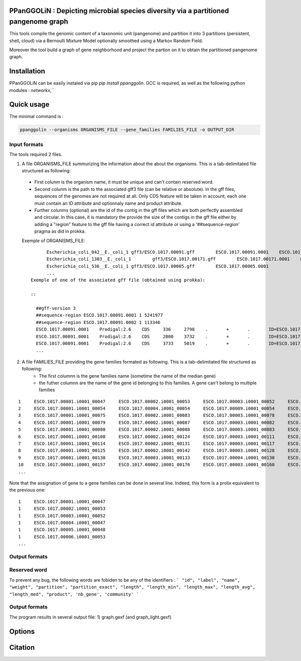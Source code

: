 PPanGGOLiN : Depicting microbial species diversity via a partitioned pangenome graph
========================================================

This tools compile the genomic content of a taxonomic unit (pangenome) and partition it into 3 partitions (persistent, shell, cloud) via a Bernoulli Mixture Model optionally smoothed using a Markov Random Field.

Moreover the tool build a graph of gene neighborhood and project the partion on it to obtain the partitioned pangenome graph.

Installation
============================

PPanGGOLiN can be easily instaled via pip `pip install ppanggolin`.
GCC is required, as well as the following python modules : `networkx`,``

Quick usage
============================

The minimal command is :

.. code:: bash

  ppanggolin --organisms ORGANISMS_FILE --gene_families FAMILIES_FILE -o OUTPUT_DIR
  
Input formats
----------
The tools required 2 files.

1. A file ORGANISMS_FILE summurizing the information about the about the organisms. This is a tab-delimitated file structured as following:
 - First colunm is the organism name, it must be unique and can't contain reserved word.
 - Second colunm is the path to the associated gff3 file (can be relative or absolute). In the gff files, sequences of the genomes are not required at all. Only CDS feature will be taken in account, each one must contain an ID attribute and optionnaly name and product attribute. 
 - Further colunms (optional) are the id of the contig in the gff files which are both perfectly assembled and circular. In this case, it is mandatory the provide the size of the contigs in the gff file either by adding a "region" feature to the gff file having a correct id attribute or using a '##sequence-region' pragma as did in prokka.

 Exemple of ORGANISMS_FILE:
 ::
	Escherichia_coli_042__E._coli_1 gff3/ESCO.1017.00091.gff        ESCO.1017.00091.0001    ESCO.1017.00091.0002
	Escherichia_coli_1303__E._coli_1        gff3/ESCO.1017.00171.gff        ESCO.1017.00171.0001    ESCO.1017.00171.0002    ESCO.1017.00171.0003    ESCO.1017.00171.0004
	Escherichia_coli_536__E._coli_1 gff3/ESCO.1017.00005.gff        ESCO.1017.00005.0001
	...
  Exemple of one of the associated gff file (obtained using prokka):

  ::

    ##gff-version 3
    ##sequence-region ESCO.1017.00091.0001 1 5241977
    ##sequence-region ESCO.1017.00091.0002 1 113346
    ESCO.1017.00091.0001    Prodigal:2.6    CDS     336     2798    .       +       .       ID=ESCO.1017.00091.b0001_00001;Name=thrA;gene=thrA;inference=similar to AA sequence:UniProtKB:P00561;locus_tag=ESCO.1017.00091.b0001_00001;product=Bifunctional aspartokinase/homoserine dehydrogenase 1
    ESCO.1017.00091.0001    Prodigal:2.6    CDS     2800    3732    .       +       .       ID=ESCO.1017.00091.i0001_00002;eC_number=2.7.1.39;Name=thrB;gene=thrB;inference=similar to AA sequence:UniProtKB:P00547;locus_tag=ESCO.1017.00091.i0001_00002;product=Homoserine kinase
    ESCO.1017.00091.0001    Prodigal:2.6    CDS     3733    5019    .       +       .       ID=ESCO.1017.00091.i0001_00003;eC_number=4.2.3.1;Name=thrC;gene=thrC;inference=similar to AA sequence:UniProtKB:P00934;locus_tag=ESCO.1017.00091.i0001_00003;product=Threonine synthase
    ...

2. A file FAMILIES_FILE providing the gene families formated as following. This is a tab-delimitated file structured as following:
      - The first columnn is the gene families name (sometime the name of the median gene)
      - the futher columnn are the name of the gene id belonging to this families. A gene can't belong to multiple families

::

  1	ESCO.1017.00001.i0001_00047	ESCO.1017.00002.i0001_00053	ESCO.1017.00003.i0001_00052	ESCO.1017.00004.i0001_00047	ESCO.1017.00005.i0001_00048	ESCO.1017.00006.i0001_00053	ESCO.1017.00007.i0001_00052	ESCO.1017.00008.i0001_03750	ESCO.1017.00009.i0001_00047	ESCO.1017.00010.i0001_00047	ESCO.1017.00011.i0001_00052	ESCO.1017.00012.i0001_03643	ESCO.1017.00013.i0001_03593	ESCO.1017.00014.i0001_00050	ESCO.1017.00015.i0001_00048	ESCO.1017.00016.i0001_00047	ESCO.1017.00017.i0001_00053	ESCO.1017.00018.i0001_00038	ESCO.1017.00019.i0001_00051	ESCO.1017.00020.i0001_00051	ESCO.1017.00021.i0001_00048	ESCO.1017.00022.i0001_00047	ESCO.1017.00023.i0001_00049	ESCO.1017.00024.i0001_00735	ESCO.1017.00025.i0001_00040	ESCO.1017.00026.i0001_00048	ESCO.1017.00027.i0001_00047	ESCO.1017.00028.i0001_01224	ESCO.1017.00029.i0001_03729	ESCO.1017.00030.i0001_03859	ESCO.1017.00031.i0001_00620	ESCO.1017.00032.i0001_00627	ESCO.1017.00033.i0001_00637	ESCO.1017.00034.i0001_00050	ESCO.1017.00035.i0001_00047	ESCO.1017.00036.i0001_00047	ESCO.1017.00037.i0001_00047	ESCO.1017.00038.i0001_00047	ESCO.1017.00039.i0001_03494	ESCO.1017.00040.i0001_00279	ESCO.1017.00041.i0001_00052	ESCO.1017.00042.i0001_00052	ESCO.1017.00043.i0001_00047	ESCO.1017.00044.i0001_00047	ESCO.1017.00045.i0001_00765	ESCO.1017.00046.i0001_00756	ESCO.1017.00047.i0001_00764	ESCO.1017.00048.i0001_00765	ESCO.1017.00049.i0001_00822	ESCO.1017.00050.i0001_00763	ESCO.1017.00051.i0001_00766	ESCO.1017.00052.i0001_00822	ESCO.1017.00053.i0001_00047	ESCO.1017.00054.i0001_00051	ESCO.1017.00055.i0001_00047	ESCO.1017.00056.i0001_00047	ESCO.1017.00057.i0001_00047	ESCO.1017.00058.i0001_00047	ESCO.1017.00059.i0001_00047	ESCO.1017.00060.i0001_00052	ESCO.1017.00061.i0001_00052	ESCO.1017.00062.i0001_00047	ESCO.1017.00063.i0001_00047	ESCO.1017.00064.i0001_00047	ESCO.1017.00065.i0001_00051	ESCO.1017.00066.i0001_04368	ESCO.1017.00067.i0001_04371	ESCO.1017.00068.i0001_04369	ESCO.1017.00069.i0001_04242	ESCO.1017.00070.i0001_03265	ESCO.1017.00071.i0001_00052	ESCO.1017.00072.i0001_02745	ESCO.1017.00073.i0001_00772	ESCO.1017.00074.i0001_00774	ESCO.1017.00075.i0001_00622	ESCO.1017.00076.i0001_05069	ESCO.1017.00077.i0001_00052	ESCO.1017.00078.i0001_03627	ESCO.1017.00079.i0001_00767	ESCO.1017.00080.i0001_04013	ESCO.1017.00081.i0001_03408	ESCO.1017.00082.i0001_04825	ESCO.1017.00083.i0001_00047	ESCO.1017.00084.i0001_04180	ESCO.1017.00085.i0001_00053	ESCO.1017.00086.i0001_00050	ESCO.1017.00087.i0001_00051	ESCO.1017.00088.i0001_00050	ESCO.1017.00089.i0001_00053	ESCO.1017.00090.i0001_00051	ESCO.1017.00091.i0001_00055	ESCO.1017.00092.i0001_00051	ESCO.1017.00093.i0001_00050	ESCO.1017.00094.i0001_00048	ESCO.1017.00095.i0001_00052	ESCO.1017.00096.i0001_00047	ESCO.1017.00097.i0001_00768	ESCO.1017.00098.i0001_00774	ESCO.1017.00099.i0001_00053	ESCO.1017.00100.i0001_00054	ESCO.1017.00101.i0001_02441	ESCO.1017.00102.i0001_01197	ESCO.1017.00103.i0001_03712	ESCO.1017.00104.i0001_03915	ESCO.1017.00105.i0001_04058	ESCO.1017.00106.i0001_00052	ESCO.1017.00107.i0001_03883	ESCO.1017.00108.i0001_00047	ESCO.1017.00109.i0001_00047	ESCO.1017.00110.i0001_00052	ESCO.1017.00111.i0001_00052	ESCO.1017.00112.i0001_03779	ESCO.1017.00113.i0001_03530	ESCO.1017.00114.i0001_04415	ESCO.1017.00115.i0001_02640	ESCO.1017.00116.i0001_02854	ESCO.1017.00117.i0001_04675	ESCO.1017.00118.i0001_00052	ESCO.1017.00119.i0001_00051	ESCO.1017.00120.i0001_00053	ESCO.1017.00121.i0001_00048	ESCO.1017.00122.i0001_00053	ESCO.1017.00123.i0001_02649	ESCO.1017.00124.i0001_00084	ESCO.1017.00125.i0001_00708	ESCO.1017.00126.i0001_04565	ESCO.1017.00127.i0001_04548	ESCO.1017.00128.i0001_04614	ESCO.1017.00129.i0001_04564	ESCO.1017.00130.i0001_04555	ESCO.1017.00131.i0001_04613	ESCO.1017.00132.i0001_04544	ESCO.1017.00133.i0001_04600	ESCO.1017.00134.i0001_04596	ESCO.1017.00135.i0001_05121	ESCO.1017.00136.i0001_00052	ESCO.1017.00137.i0001_00050	ESCO.1017.00138.i0001_00053	ESCO.1017.00139.i0001_00049	ESCO.1017.00140.i0001_03887	ESCO.1017.00141.i0001_00048	ESCO.1017.00142.i0001_00048	ESCO.1017.00143.i0001_00051	ESCO.1017.00144.i0001_00052	ESCO.1017.00145.i0001_04318	ESCO.1017.00146.i0001_00052	ESCO.1017.00147.i0001_00055	ESCO.1017.00148.i0001_00055	ESCO.1017.00149.i0001_00052	ESCO.1017.00150.i0001_00052	ESCO.1017.00151.i0001_02558	ESCO.1017.00152.i0001_02857	ESCO.1017.00153.i0001_00050	ESCO.1017.00154.i0001_02854	ESCO.1017.00155.i0001_00052	ESCO.1017.00156.i0001_00564	ESCO.1017.00157.i0001_00052	ESCO.1017.00158.i0001_00053	ESCO.1017.00159.i0001_00053	ESCO.1017.00160.i0001_04406	ESCO.1017.00161.i0001_00052	ESCO.1017.00162.i0001_03910	ESCO.1017.00163.i0001_03179	ESCO.1017.00164.i0001_01542	ESCO.1017.00165.i0001_00048	ESCO.1017.00166.i0001_00052	ESCO.1017.00167.i0001_04244	ESCO.1017.00168.i0001_04266	ESCO.1017.00169.i0001_00054	ESCO.1017.00170.i0001_00050	ESCO.1017.00171.i0001_00047	ESCO.1017.00172.i0001_00048	ESCO.1017.00173.i0001_03823	ESCO.1017.00174.i0001_01302	ESCO.1017.00176.i0001_00052	ESCO.1017.00177.i0001_03204	ESCO.1017.00178.i0001_01987	ESCO.1017.00179.i0001_00051	ESCO.1017.00180.i0001_00049	ESCO.1017.00181.i0001_00051	ESCO.1017.00182.i0001_00055	ESCO.1017.00183.i0001_03498	ESCO.1017.00184.i0001_00054	ESCO.1017.00185.i0001_03853	ESCO.1017.00186.i0001_00049	ESCO.1017.00187.i0001_00049	ESCO.1017.00188.i0001_00051	ESCO.1017.00189.i0001_04109	ESCO.1017.00190.i0001_00053	ESCO.1017.00191.i0001_03546	ESCO.1017.00192.i0001_01381	ESCO.1017.00193.i0001_00049	ESCO.1017.00194.i0001_00048	ESCO.1017.00195.i0001_00052	ESCO.1017.00196.i0001_00052	ESCO.1017.00197.i0001_00052	ESCO.1017.00198.i0001_00049	ESCO.1017.00199.i0001_00904	ESCO.1017.00200.i0001_03596	ESCO.1017.00201.i0001_00844	ESCO.1017.00202.i0001_00050	ESCO.1017.00203.i0002_04611
  2	ESCO.1017.00001.i0001_00054	ESCO.1017.00004.i0001_00054	ESCO.1017.00009.i0001_00054	ESCO.1017.00010.i0001_00054	ESCO.1017.00012.i0001_03636	ESCO.1017.00022.i0001_00054	ESCO.1017.00025.i0001_00047	ESCO.1017.00027.i0001_00054	ESCO.1017.00035.i0001_00054	ESCO.1017.00036.i0001_00054	ESCO.1017.00037.i0001_00054	ESCO.1017.00038.i0001_00054	ESCO.1017.00039.i0001_03487	ESCO.1017.00043.i0001_00054	ESCO.1017.00044.i0001_00054	ESCO.1017.00045.i0001_00772	ESCO.1017.00046.i0001_00763	ESCO.1017.00047.i0001_00771	ESCO.1017.00048.i0001_00772	ESCO.1017.00049.i0001_00829	ESCO.1017.00050.i0001_00770	ESCO.1017.00051.i0001_00773	ESCO.1017.00052.i0001_00829	ESCO.1017.00053.i0001_00054	ESCO.1017.00055.i0001_00054	ESCO.1017.00056.i0001_00054	ESCO.1017.00057.i0001_00054	ESCO.1017.00058.i0001_00054	ESCO.1017.00059.i0001_00054	ESCO.1017.00062.i0001_00054	ESCO.1017.00063.i0001_00054	ESCO.1017.00064.i0001_00054	ESCO.1017.00065.i0001_00058	ESCO.1017.00066.i0001_04361	ESCO.1017.00067.i0001_04364	ESCO.1017.00068.i0001_04362	ESCO.1017.00072.i0001_02752	ESCO.1017.00075.i0001_00615	ESCO.1017.00078.i0001_03620	ESCO.1017.00083.i0001_00054	ESCO.1017.00102.i0001_01204	ESCO.1017.00108.i0001_00054	ESCO.1017.00109.i0001_00054
  3	ESCO.1017.00001.i0001_00075	ESCO.1017.00002.i0001_00083	ESCO.1017.00003.i0001_00078	ESCO.1017.00004.i0001_00075	ESCO.1017.00005.i0001_00076	ESCO.1017.00006.i0001_00079	ESCO.1017.00007.i0001_00078	ESCO.1017.00008.i0001_03724	ESCO.1017.00010.i0001_00075	ESCO.1017.00011.i0001_00078	ESCO.1017.00012.i0001_03614	ESCO.1017.00013.i0001_03567	ESCO.1017.00014.i0001_00077	ESCO.1017.00015.i0001_00074	ESCO.1017.00016.i0001_00073	ESCO.1017.00017.i0001_00083	ESCO.1017.00018.i0001_00068	ESCO.1017.00019.i0001_00079	ESCO.1017.00020.i0001_00079	ESCO.1017.00021.i0001_00074	ESCO.1017.00022.i0001_00076	ESCO.1017.00023.i0001_00076	ESCO.1017.00024.i0001_00761	ESCO.1017.00025.i0001_00068	ESCO.1017.00026.i0001_00074	ESCO.1017.00027.i0001_00075	ESCO.1017.00028.i0001_01198	ESCO.1017.00029.i0001_03703	ESCO.1017.00030.i0001_03833	ESCO.1017.00031.i0001_00647	ESCO.1017.00032.i0001_00654	ESCO.1017.00033.i0001_00665	ESCO.1017.00034.i0001_00078	ESCO.1017.00035.i0001_00075	ESCO.1017.00036.i0001_00073	ESCO.1017.00037.i0001_00075	ESCO.1017.00038.i0001_00075	ESCO.1017.00039.i0001_03466	ESCO.1017.00040.i0001_00308	ESCO.1017.00041.i0001_00078	ESCO.1017.00042.i0001_00078	ESCO.1017.00043.i0001_00075	ESCO.1017.00044.i0001_00075	ESCO.1017.00045.i0001_00793	ESCO.1017.00046.i0001_00784	ESCO.1017.00047.i0001_00792	ESCO.1017.00048.i0001_00793	ESCO.1017.00049.i0001_00850	ESCO.1017.00050.i0001_00791	ESCO.1017.00051.i0001_00794	ESCO.1017.00052.i0001_00850	ESCO.1017.00053.i0001_00076	ESCO.1017.00054.i0001_00078	ESCO.1017.00055.i0001_00075	ESCO.1017.00056.i0001_00075	ESCO.1017.00057.i0001_00075	ESCO.1017.00058.i0001_00076	ESCO.1017.00059.i0001_00076	ESCO.1017.00060.i0001_00078	ESCO.1017.00061.i0001_00079	ESCO.1017.00062.i0001_00076	ESCO.1017.00063.i0001_00076	ESCO.1017.00064.i0001_00076	ESCO.1017.00065.i0001_00079	ESCO.1017.00066.i0001_04340	ESCO.1017.00067.i0001_04343	ESCO.1017.00068.i0001_04341	ESCO.1017.00069.i0001_04268	ESCO.1017.00070.i0001_03235	ESCO.1017.00071.i0001_00078	ESCO.1017.00072.i0001_02773	ESCO.1017.00073.i0001_00798	ESCO.1017.00074.i0001_00800	ESCO.1017.00075.i0001_00596	ESCO.1017.00076.i0001_05042	ESCO.1017.00077.i0001_00079	ESCO.1017.00078.i0001_03598	ESCO.1017.00079.i0001_00793	ESCO.1017.00080.i0001_03986	ESCO.1017.00081.i0001_03435	ESCO.1017.00082.i0001_04799	ESCO.1017.00083.i0001_00076	ESCO.1017.00084.i0001_04153	ESCO.1017.00085.i0001_00081	ESCO.1017.00086.i0001_00080	ESCO.1017.00087.i0001_00077	ESCO.1017.00088.i0001_00077	ESCO.1017.00089.i0001_00080	ESCO.1017.00090.i0001_00078	ESCO.1017.00091.i0001_00083	ESCO.1017.00092.i0001_00078	ESCO.1017.00093.i0001_00077	ESCO.1017.00094.i0001_00074	ESCO.1017.00095.i0001_00079	ESCO.1017.00096.i0001_00074	ESCO.1017.00097.i0001_00794	ESCO.1017.00098.i0001_00800	ESCO.1017.00099.i0001_00080	ESCO.1017.00100.i0001_00081	ESCO.1017.00101.i0001_02415	ESCO.1017.00102.i0001_01225	ESCO.1017.00103.i0001_03685	ESCO.1017.00104.i0001_03888	ESCO.1017.00105.i0001_04088	ESCO.1017.00106.i0001_00082	ESCO.1017.00107.i0001_03856	ESCO.1017.00110.i0001_00082	ESCO.1017.00111.i0001_00082	ESCO.1017.00112.i0001_03806	ESCO.1017.00113.i0001_03557	ESCO.1017.00114.i0001_04385	ESCO.1017.00115.i0001_02666	ESCO.1017.00116.i0001_02881	ESCO.1017.00117.i0001_04648	ESCO.1017.00118.i0001_00079	ESCO.1017.00119.i0001_00078	ESCO.1017.00120.i0001_00079	ESCO.1017.00121.i0001_00074	ESCO.1017.00122.i0001_00079	ESCO.1017.00123.i0001_02622	ESCO.1017.00124.i0001_00114	ESCO.1017.00125.i0001_00735	ESCO.1017.00126.i0001_04538	ESCO.1017.00127.i0001_04521	ESCO.1017.00128.i0001_04587	ESCO.1017.00129.i0001_04537	ESCO.1017.00130.i0001_04528	ESCO.1017.00131.i0001_04586	ESCO.1017.00132.i0001_04517	ESCO.1017.00133.i0001_04573	ESCO.1017.00134.i0001_04569	ESCO.1017.00135.i0001_05094	ESCO.1017.00136.i0001_00079	ESCO.1017.00137.i0001_00078	ESCO.1017.00138.i0001_00080	ESCO.1017.00139.i0001_00079	ESCO.1017.00140.i0001_03861	ESCO.1017.00141.i0001_00074	ESCO.1017.00142.i0001_00074	ESCO.1017.00143.i0001_00078	ESCO.1017.00144.i0001_00082	ESCO.1017.00145.i0001_04292	ESCO.1017.00146.i0001_00081	ESCO.1017.00147.i0001_00083	ESCO.1017.00148.i0001_00083	ESCO.1017.00149.i0001_00081	ESCO.1017.00150.i0001_00079	ESCO.1017.00151.i0001_02586	ESCO.1017.00152.i0001_02885	ESCO.1017.00153.i0001_00077	ESCO.1017.00154.i0001_02880	ESCO.1017.00155.i0001_00079	ESCO.1017.00156.i0001_00590	ESCO.1017.00157.i0001_00082	ESCO.1017.00158.i0001_00085	ESCO.1017.00159.i0001_00083	ESCO.1017.00160.i0001_04436	ESCO.1017.00161.i0001_00079	ESCO.1017.00162.i0001_03884	ESCO.1017.00163.i0001_03206	ESCO.1017.00164.i0001_01572	ESCO.1017.00165.i0001_00075	ESCO.1017.00166.i0001_00079	ESCO.1017.00167.i0001_04218	ESCO.1017.00168.i0001_04240	ESCO.1017.00169.i0001_00080	ESCO.1017.00170.i0001_00076	ESCO.1017.00171.i0001_00074	ESCO.1017.00172.i0001_00074	ESCO.1017.00173.i0001_03796	ESCO.1017.00174.i0001_01277	ESCO.1017.00175.i0001_03868	ESCO.1017.00176.i0001_00082	ESCO.1017.00177.i0001_03230	ESCO.1017.00178.i0001_01960	ESCO.1017.00179.i0001_00079	ESCO.1017.00180.i0001_00075	ESCO.1017.00181.i0001_00078	ESCO.1017.00182.i0001_00083	ESCO.1017.00183.i0001_03528	ESCO.1017.00184.i0001_00080	ESCO.1017.00185.i0001_03827	ESCO.1017.00186.i0001_00075	ESCO.1017.00187.i0001_00075	ESCO.1017.00188.i0001_00078	ESCO.1017.00189.i0001_04082	ESCO.1017.00190.i0001_00083	ESCO.1017.00191.i0001_03573	ESCO.1017.00192.i0001_01355	ESCO.1017.00193.i0001_00076	ESCO.1017.00194.i0001_00074	ESCO.1017.00195.i0001_00082	ESCO.1017.00196.i0001_00085	ESCO.1017.00197.i0001_00078	ESCO.1017.00198.i0001_00076	ESCO.1017.00199.i0001_00874	ESCO.1017.00200.i0001_03570	ESCO.1017.00201.i0001_00870	ESCO.1017.00202.i0001_00077	ESCO.1017.00203.i0002_04638
  4	ESCO.1017.00001.i0001_00079	ESCO.1017.00002.i0001_00087	ESCO.1017.00003.i0001_00082	ESCO.1017.00004.i0001_00079	ESCO.1017.00005.i0001_00080	ESCO.1017.00006.i0001_00083	ESCO.1017.00007.i0001_00082	ESCO.1017.00008.i0001_03720	ESCO.1017.00009.i0001_00060	ESCO.1017.00010.i0001_00079	ESCO.1017.00011.i0001_00082	ESCO.1017.00012.i0001_03610	ESCO.1017.00013.i0001_03563	ESCO.1017.00014.i0001_00081	ESCO.1017.00015.i0001_00078	ESCO.1017.00016.i0001_00077	ESCO.1017.00017.i0001_00087	ESCO.1017.00018.i0001_00072	ESCO.1017.00019.i0001_00083	ESCO.1017.00020.i0001_00083	ESCO.1017.00021.i0001_00078	ESCO.1017.00022.i0001_00080	ESCO.1017.00023.i0001_00080	ESCO.1017.00024.i0001_00765	ESCO.1017.00025.i0001_00072	ESCO.1017.00026.i0001_00078	ESCO.1017.00027.i0001_00079	ESCO.1017.00028.i0001_01194	ESCO.1017.00029.i0001_03699	ESCO.1017.00030.i0001_03829	ESCO.1017.00031.i0001_00652	ESCO.1017.00032.i0001_00659	ESCO.1017.00033.i0001_00670	ESCO.1017.00034.i0001_00082	ESCO.1017.00035.i0001_00079	ESCO.1017.00036.i0001_00077	ESCO.1017.00037.i0001_00079	ESCO.1017.00038.i0001_00079	ESCO.1017.00039.i0001_03462	ESCO.1017.00040.i0001_00312	ESCO.1017.00041.i0001_00082	ESCO.1017.00042.i0001_00082	ESCO.1017.00043.i0001_00079	ESCO.1017.00044.i0001_00079	ESCO.1017.00045.i0001_00797	ESCO.1017.00046.i0001_00788	ESCO.1017.00047.i0001_00796	ESCO.1017.00048.i0001_00797	ESCO.1017.00049.i0001_00854	ESCO.1017.00050.i0001_00795	ESCO.1017.00051.i0001_00798	ESCO.1017.00052.i0001_00854	ESCO.1017.00053.i0001_00080	ESCO.1017.00054.i0001_00082	ESCO.1017.00055.i0001_00079	ESCO.1017.00056.i0001_00079	ESCO.1017.00057.i0001_00079	ESCO.1017.00058.i0001_00080	ESCO.1017.00059.i0001_00080	ESCO.1017.00060.i0001_00082	ESCO.1017.00061.i0001_00083	ESCO.1017.00062.i0001_00080	ESCO.1017.00063.i0001_00080	ESCO.1017.00064.i0001_00080	ESCO.1017.00065.i0001_00083	ESCO.1017.00066.i0001_04336	ESCO.1017.00067.i0001_04339	ESCO.1017.00068.i0001_04337	ESCO.1017.00069.i0001_04272	ESCO.1017.00070.i0001_03231	ESCO.1017.00071.i0001_00082	ESCO.1017.00072.i0001_02777	ESCO.1017.00073.i0001_00802	ESCO.1017.00074.i0001_00804	ESCO.1017.00075.i0001_00592	ESCO.1017.00076.i0001_05038	ESCO.1017.00077.i0001_00083	ESCO.1017.00078.i0001_03594	ESCO.1017.00079.i0001_00797	ESCO.1017.00080.i0001_03982	ESCO.1017.00081.i0001_03439	ESCO.1017.00082.i0001_04795	ESCO.1017.00083.i0001_00080	ESCO.1017.00084.i0001_04149	ESCO.1017.00085.i0001_00085	ESCO.1017.00086.i0001_00084	ESCO.1017.00087.i0001_00081	ESCO.1017.00088.i0001_00081	ESCO.1017.00089.i0001_00084	ESCO.1017.00090.i0001_00082	ESCO.1017.00091.i0001_00087	ESCO.1017.00092.i0001_00082	ESCO.1017.00093.i0001_00081	ESCO.1017.00094.i0001_00078	ESCO.1017.00095.i0001_00083	ESCO.1017.00096.i0001_00078	ESCO.1017.00097.i0001_00798	ESCO.1017.00098.i0001_00804	ESCO.1017.00099.i0001_00084	ESCO.1017.00100.i0001_00085	ESCO.1017.00101.i0001_02411	ESCO.1017.00102.i0001_01229	ESCO.1017.00103.i0001_03681	ESCO.1017.00104.i0001_03884	ESCO.1017.00105.i0001_04092	ESCO.1017.00106.i0001_00086	ESCO.1017.00107.i0001_03852	ESCO.1017.00108.i0001_00060	ESCO.1017.00109.i0001_00060	ESCO.1017.00110.i0001_00086	ESCO.1017.00111.i0001_00087	ESCO.1017.00112.i0001_03810	ESCO.1017.00113.i0001_03561	ESCO.1017.00114.i0001_04381	ESCO.1017.00115.i0001_02670	ESCO.1017.00116.i0001_02885	ESCO.1017.00117.i0001_04644	ESCO.1017.00118.i0001_00083	ESCO.1017.00119.i0001_00082	ESCO.1017.00120.i0001_00083	ESCO.1017.00121.i0001_00078	ESCO.1017.00122.i0001_00083	ESCO.1017.00123.i0001_02618	ESCO.1017.00124.i0001_00118	ESCO.1017.00125.i0001_00739	ESCO.1017.00126.i0001_04534	ESCO.1017.00127.i0001_04517	ESCO.1017.00128.i0001_04583	ESCO.1017.00129.i0001_04533	ESCO.1017.00130.i0001_04524	ESCO.1017.00131.i0001_04582	ESCO.1017.00132.i0001_04513	ESCO.1017.00133.i0001_04569	ESCO.1017.00134.i0001_04565	ESCO.1017.00135.i0001_05090	ESCO.1017.00136.i0001_00083	ESCO.1017.00137.i0001_00082	ESCO.1017.00138.i0001_00084	ESCO.1017.00139.i0001_00083	ESCO.1017.00140.i0001_03857	ESCO.1017.00141.i0001_00078	ESCO.1017.00142.i0001_00078	ESCO.1017.00143.i0001_00082	ESCO.1017.00144.i0001_00086	ESCO.1017.00145.i0001_04288	ESCO.1017.00146.i0001_00085	ESCO.1017.00147.i0001_00087	ESCO.1017.00148.i0001_00087	ESCO.1017.00149.i0001_00085	ESCO.1017.00150.i0001_00084	ESCO.1017.00151.i0001_02590	ESCO.1017.00152.i0001_02889	ESCO.1017.00153.i0001_00081	ESCO.1017.00154.i0001_02884	ESCO.1017.00155.i0001_00083	ESCO.1017.00156.i0001_00594	ESCO.1017.00157.i0001_00086	ESCO.1017.00158.i0001_00089	ESCO.1017.00159.i0001_00087	ESCO.1017.00160.i0001_04441	ESCO.1017.00161.i0001_00083	ESCO.1017.00162.i0001_03880	ESCO.1017.00163.i0001_03210	ESCO.1017.00164.i0001_01576	ESCO.1017.00165.i0001_00079	ESCO.1017.00166.i0001_00083	ESCO.1017.00167.i0001_04214	ESCO.1017.00168.i0001_04236	ESCO.1017.00169.i0001_00084	ESCO.1017.00170.i0001_00080	ESCO.1017.00171.i0001_00078	ESCO.1017.00172.i0001_00078	ESCO.1017.00173.i0001_03792	ESCO.1017.00174.i0001_01273	ESCO.1017.00175.i0001_03864	ESCO.1017.00176.i0001_00086	ESCO.1017.00177.i0001_03234	ESCO.1017.00178.i0001_01956	ESCO.1017.00179.i0001_00083	ESCO.1017.00180.i0001_00079	ESCO.1017.00181.i0001_00082	ESCO.1017.00182.i0001_00087	ESCO.1017.00183.i0001_03532	ESCO.1017.00184.i0001_00084	ESCO.1017.00185.i0001_03823	ESCO.1017.00186.i0001_00079	ESCO.1017.00187.i0001_00079	ESCO.1017.00188.i0001_00082	ESCO.1017.00189.i0001_04078	ESCO.1017.00190.i0001_00087	ESCO.1017.00191.i0001_03577	ESCO.1017.00192.i0001_01351	ESCO.1017.00193.i0001_00080	ESCO.1017.00194.i0001_00078	ESCO.1017.00195.i0001_00086	ESCO.1017.00196.i0001_00089	ESCO.1017.00197.i0001_00082	ESCO.1017.00198.i0001_00080	ESCO.1017.00199.i0001_00870	ESCO.1017.00200.i0001_03566	ESCO.1017.00201.i0001_00874	ESCO.1017.00202.i0001_00081	ESCO.1017.00203.i0002_04642
  5	ESCO.1017.00001.i0001_00080	ESCO.1017.00002.i0001_00088	ESCO.1017.00003.i0001_00083	ESCO.1017.00004.i0001_00080	ESCO.1017.00005.i0001_00081	ESCO.1017.00006.i0001_00084	ESCO.1017.00007.i0001_00083	ESCO.1017.00008.i0001_03719	ESCO.1017.00009.i0001_00061	ESCO.1017.00010.i0001_00080	ESCO.1017.00011.i0001_00083	ESCO.1017.00012.i0001_03609	ESCO.1017.00013.i0001_03562	ESCO.1017.00014.i0001_00082	ESCO.1017.00015.i0001_00079	ESCO.1017.00016.i0001_00078	ESCO.1017.00017.i0001_00088	ESCO.1017.00018.i0001_00073	ESCO.1017.00019.i0001_00084	ESCO.1017.00020.i0001_00084	ESCO.1017.00021.i0001_00079	ESCO.1017.00022.i0001_00081	ESCO.1017.00023.i0001_00081	ESCO.1017.00024.i0001_00766	ESCO.1017.00025.i0001_00073	ESCO.1017.00026.i0001_00079	ESCO.1017.00027.i0001_00080	ESCO.1017.00028.i0001_01193	ESCO.1017.00029.i0001_03698	ESCO.1017.00030.i0001_03828	ESCO.1017.00031.i0001_00653	ESCO.1017.00032.i0001_00660	ESCO.1017.00033.i0001_00671	ESCO.1017.00034.i0001_00083	ESCO.1017.00035.i0001_00080	ESCO.1017.00036.i0001_00078	ESCO.1017.00037.i0001_00080	ESCO.1017.00038.i0001_00080	ESCO.1017.00039.i0001_03461	ESCO.1017.00040.i0001_00313	ESCO.1017.00041.i0001_00083	ESCO.1017.00042.i0001_00083	ESCO.1017.00043.i0001_00080	ESCO.1017.00044.i0001_00080	ESCO.1017.00045.i0001_00798	ESCO.1017.00046.i0001_00789	ESCO.1017.00047.i0001_00797	ESCO.1017.00048.i0001_00798	ESCO.1017.00049.i0001_00855	ESCO.1017.00050.i0001_00796	ESCO.1017.00051.i0001_00799	ESCO.1017.00052.i0001_00855	ESCO.1017.00053.i0001_00081	ESCO.1017.00054.i0001_00083	ESCO.1017.00055.i0001_00080	ESCO.1017.00056.i0001_00080	ESCO.1017.00057.i0001_00080	ESCO.1017.00058.i0001_00081	ESCO.1017.00059.i0001_00081	ESCO.1017.00060.i0001_00083	ESCO.1017.00061.i0001_00084	ESCO.1017.00062.i0001_00081	ESCO.1017.00063.i0001_00081	ESCO.1017.00064.i0001_00081	ESCO.1017.00065.i0001_00084	ESCO.1017.00066.i0001_04335	ESCO.1017.00067.i0001_04338	ESCO.1017.00068.i0001_04336	ESCO.1017.00069.i0001_04273	ESCO.1017.00070.i0001_03230	ESCO.1017.00071.i0001_00083	ESCO.1017.00072.i0001_02778	ESCO.1017.00073.i0001_00803	ESCO.1017.00074.i0001_00805	ESCO.1017.00075.i0001_00591	ESCO.1017.00076.i0001_05037	ESCO.1017.00077.i0001_00084	ESCO.1017.00078.i0001_03593	ESCO.1017.00079.i0001_00798	ESCO.1017.00080.i0001_03981	ESCO.1017.00081.i0001_03440	ESCO.1017.00082.i0001_04794	ESCO.1017.00083.i0001_00081	ESCO.1017.00084.i0001_04148	ESCO.1017.00085.i0001_00086	ESCO.1017.00086.i0001_00085	ESCO.1017.00087.i0001_00082	ESCO.1017.00088.i0001_00082	ESCO.1017.00089.i0001_00085	ESCO.1017.00090.i0001_00083	ESCO.1017.00091.i0001_00088	ESCO.1017.00092.i0001_00083	ESCO.1017.00093.i0001_00082	ESCO.1017.00094.i0001_00079	ESCO.1017.00095.i0001_00084	ESCO.1017.00096.i0001_00079	ESCO.1017.00097.i0001_00799	ESCO.1017.00098.i0001_00805	ESCO.1017.00099.i0001_00085	ESCO.1017.00100.i0001_00086	ESCO.1017.00101.i0001_02410	ESCO.1017.00102.i0001_01230	ESCO.1017.00103.i0001_03680	ESCO.1017.00104.i0001_03883	ESCO.1017.00105.i0001_04093	ESCO.1017.00106.i0001_00087	ESCO.1017.00107.i0001_03851	ESCO.1017.00108.i0001_00061	ESCO.1017.00109.i0001_00061	ESCO.1017.00110.i0001_00087	ESCO.1017.00111.i0001_00088	ESCO.1017.00112.i0001_03811	ESCO.1017.00113.i0001_03562	ESCO.1017.00114.i0001_04380	ESCO.1017.00115.i0001_02671	ESCO.1017.00116.i0001_02886	ESCO.1017.00117.i0001_04643	ESCO.1017.00118.i0001_00084	ESCO.1017.00119.i0001_00083	ESCO.1017.00120.i0001_00084	ESCO.1017.00121.i0001_00079	ESCO.1017.00122.i0001_00084	ESCO.1017.00123.i0001_02617	ESCO.1017.00124.i0001_00119	ESCO.1017.00125.i0001_00740	ESCO.1017.00126.i0001_04533	ESCO.1017.00127.i0001_04516	ESCO.1017.00128.i0001_04582	ESCO.1017.00129.i0001_04532	ESCO.1017.00130.i0001_04523	ESCO.1017.00131.i0001_04581	ESCO.1017.00132.i0001_04512	ESCO.1017.00133.i0001_04568	ESCO.1017.00134.i0001_04564	ESCO.1017.00135.i0001_05089	ESCO.1017.00136.i0001_00084	ESCO.1017.00137.i0001_00083	ESCO.1017.00138.i0001_00085	ESCO.1017.00139.i0001_00084	ESCO.1017.00140.i0001_03856	ESCO.1017.00141.i0001_00079	ESCO.1017.00142.i0001_00079	ESCO.1017.00143.i0001_00083	ESCO.1017.00144.i0001_00087	ESCO.1017.00145.i0001_04287	ESCO.1017.00146.i0001_00086	ESCO.1017.00147.i0001_00088	ESCO.1017.00148.i0001_00088	ESCO.1017.00149.i0001_00086	ESCO.1017.00150.i0001_00085	ESCO.1017.00151.i0001_02591	ESCO.1017.00152.i0001_02890	ESCO.1017.00153.i0001_00082	ESCO.1017.00154.i0001_02885	ESCO.1017.00155.i0001_00084	ESCO.1017.00156.i0001_00595	ESCO.1017.00157.i0001_00087	ESCO.1017.00159.i0001_00088	ESCO.1017.00160.i0001_04442	ESCO.1017.00161.i0001_00084	ESCO.1017.00162.i0001_03879	ESCO.1017.00163.i0001_03211	ESCO.1017.00164.i0001_01577	ESCO.1017.00165.i0001_00080	ESCO.1017.00166.i0001_00084	ESCO.1017.00167.i0001_04213	ESCO.1017.00168.i0001_04235	ESCO.1017.00169.i0001_00085	ESCO.1017.00170.i0001_00081	ESCO.1017.00171.i0001_00079	ESCO.1017.00172.i0001_00079	ESCO.1017.00173.i0001_03791	ESCO.1017.00174.i0001_01272	ESCO.1017.00175.i0001_03863	ESCO.1017.00176.i0001_00087	ESCO.1017.00177.i0001_03235	ESCO.1017.00178.i0001_01955	ESCO.1017.00179.i0001_00084	ESCO.1017.00180.i0001_00080	ESCO.1017.00181.i0001_00083	ESCO.1017.00182.i0001_00088	ESCO.1017.00183.i0001_03533	ESCO.1017.00184.i0001_00085	ESCO.1017.00185.i0001_03822	ESCO.1017.00186.i0001_00080	ESCO.1017.00187.i0001_00080	ESCO.1017.00188.i0001_00083	ESCO.1017.00189.i0001_04077	ESCO.1017.00190.i0001_00088	ESCO.1017.00191.i0001_03578	ESCO.1017.00192.i0001_01350	ESCO.1017.00193.i0001_00081	ESCO.1017.00194.i0001_00079	ESCO.1017.00195.i0001_00087	ESCO.1017.00196.i0001_00090	ESCO.1017.00197.i0001_00083	ESCO.1017.00198.i0001_00081	ESCO.1017.00199.i0001_00869	ESCO.1017.00200.i0001_03565	ESCO.1017.00201.i0001_00875	ESCO.1017.00202.i0001_00082	ESCO.1017.00203.i0002_04643
  6	ESCO.1017.00001.i0001_00108	ESCO.1017.00002.i0001_00124	ESCO.1017.00003.i0001_00111	ESCO.1017.00004.i0001_00108	ESCO.1017.00005.i0001_00113	ESCO.1017.00006.i0001_00112	ESCO.1017.00007.i0001_00111	ESCO.1017.00008.i0001_03691	ESCO.1017.00009.i0001_00089	ESCO.1017.00010.i0001_00108	ESCO.1017.00011.i0001_00111	ESCO.1017.00012.i0001_03580	ESCO.1017.00013.i0001_03534	ESCO.1017.00014.i0001_00114	ESCO.1017.00015.i0001_00107	ESCO.1017.00016.i0001_00106	ESCO.1017.00017.i0001_00116	ESCO.1017.00018.i0001_00102	ESCO.1017.00019.i0001_00118	ESCO.1017.00020.i0001_00118	ESCO.1017.00021.i0001_00107	ESCO.1017.00022.i0001_00110	ESCO.1017.00023.i0001_00113	ESCO.1017.00024.i0001_00794	ESCO.1017.00025.i0001_00101	ESCO.1017.00026.i0001_00107	ESCO.1017.00027.i0001_00108	ESCO.1017.00028.i0001_01165	ESCO.1017.00029.i0001_03670	ESCO.1017.00030.i0001_03800	ESCO.1017.00031.i0001_00681	ESCO.1017.00032.i0001_00688	ESCO.1017.00033.i0001_00700	ESCO.1017.00034.i0001_00117	ESCO.1017.00035.i0001_00108	ESCO.1017.00036.i0001_00106	ESCO.1017.00037.i0001_00108	ESCO.1017.00038.i0001_00108	ESCO.1017.00039.i0001_03433	ESCO.1017.00040.i0001_00341	ESCO.1017.00041.i0001_00111	ESCO.1017.00042.i0001_00111	ESCO.1017.00043.i0001_00108	ESCO.1017.00044.i0001_00108	ESCO.1017.00045.i0001_00826	ESCO.1017.00046.i0001_00817	ESCO.1017.00047.i0001_00825	ESCO.1017.00048.i0001_00826	ESCO.1017.00049.i0001_00883	ESCO.1017.00050.i0001_00824	ESCO.1017.00051.i0001_00827	ESCO.1017.00052.i0001_00883	ESCO.1017.00053.i0001_00109	ESCO.1017.00054.i0001_00111	ESCO.1017.00055.i0001_00108	ESCO.1017.00056.i0001_00108	ESCO.1017.00057.i0001_00108	ESCO.1017.00058.i0001_00109	ESCO.1017.00059.i0001_00109	ESCO.1017.00060.i0001_00111	ESCO.1017.00061.i0001_00112	ESCO.1017.00062.i0001_00110	ESCO.1017.00063.i0001_00110	ESCO.1017.00064.i0001_00110	ESCO.1017.00065.i0001_00112	ESCO.1017.00066.i0001_04307	ESCO.1017.00067.i0001_04310	ESCO.1017.00068.i0001_04308	ESCO.1017.00069.i0001_04301	ESCO.1017.00070.i0001_03200	ESCO.1017.00071.i0001_00111	ESCO.1017.00072.i0001_02806	ESCO.1017.00073.i0001_00831	ESCO.1017.00074.i0001_00833	ESCO.1017.00075.i0001_00563	ESCO.1017.00076.i0001_05009	ESCO.1017.00077.i0001_00112	ESCO.1017.00078.i0001_03564	ESCO.1017.00079.i0001_00826	ESCO.1017.00080.i0001_03953	ESCO.1017.00081.i0001_03472	ESCO.1017.00082.i0001_04765	ESCO.1017.00083.i0001_00110	ESCO.1017.00084.i0001_04120	ESCO.1017.00085.i0001_00117	ESCO.1017.00086.i0001_00118	ESCO.1017.00087.i0001_00110	ESCO.1017.00088.i0001_00114	ESCO.1017.00089.i0001_00113	ESCO.1017.00090.i0001_00112	ESCO.1017.00091.i0001_00116	ESCO.1017.00092.i0001_00117	ESCO.1017.00093.i0001_00114	ESCO.1017.00094.i0001_00107	ESCO.1017.00095.i0001_00112	ESCO.1017.00096.i0001_00111	ESCO.1017.00097.i0001_00828	ESCO.1017.00098.i0001_00841	ESCO.1017.00099.i0001_00113	ESCO.1017.00100.i0001_00114	ESCO.1017.00101.i0001_02382	ESCO.1017.00102.i0001_01258	ESCO.1017.00103.i0001_03648	ESCO.1017.00104.i0001_03851	ESCO.1017.00105.i0001_04126	ESCO.1017.00106.i0001_00120	ESCO.1017.00107.i0001_03823	ESCO.1017.00108.i0001_00089	ESCO.1017.00109.i0001_00089	ESCO.1017.00110.i0001_00120	ESCO.1017.00111.i0001_00121	ESCO.1017.00112.i0001_03839	ESCO.1017.00113.i0001_03590	ESCO.1017.00114.i0001_04347	ESCO.1017.00115.i0001_02699	ESCO.1017.00116.i0001_02915	ESCO.1017.00117.i0001_04615	ESCO.1017.00118.i0001_00112	ESCO.1017.00119.i0001_00114	ESCO.1017.00120.i0001_00112	ESCO.1017.00121.i0001_00107	ESCO.1017.00122.i0001_00112	ESCO.1017.00123.i0001_02583	ESCO.1017.00124.i0001_00147	ESCO.1017.00125.i0001_00768	ESCO.1017.00126.i0001_04505	ESCO.1017.00127.i0001_04488	ESCO.1017.00128.i0001_04554	ESCO.1017.00129.i0001_04504	ESCO.1017.00130.i0001_04495	ESCO.1017.00131.i0001_04553	ESCO.1017.00132.i0001_04484	ESCO.1017.00133.i0001_04540	ESCO.1017.00134.i0001_04536	ESCO.1017.00135.i0001_05061	ESCO.1017.00136.i0001_00112	ESCO.1017.00137.i0001_00115	ESCO.1017.00138.i0001_00113	ESCO.1017.00139.i0001_00113	ESCO.1017.00140.i0001_03828	ESCO.1017.00141.i0001_00107	ESCO.1017.00142.i0001_00107	ESCO.1017.00143.i0001_00111	ESCO.1017.00144.i0001_00120	ESCO.1017.00145.i0001_04259	ESCO.1017.00146.i0001_00114	ESCO.1017.00147.i0001_00116	ESCO.1017.00148.i0001_00116	ESCO.1017.00149.i0001_00114	ESCO.1017.00150.i0001_00113	ESCO.1017.00151.i0001_02625	ESCO.1017.00152.i0001_02922	ESCO.1017.00153.i0001_00111	ESCO.1017.00154.i0001_02913	ESCO.1017.00155.i0001_00112	ESCO.1017.00156.i0001_00623	ESCO.1017.00157.i0001_00120	ESCO.1017.00158.i0001_00125	ESCO.1017.00159.i0001_00121	ESCO.1017.00160.i0001_04475	ESCO.1017.00161.i0001_00112	ESCO.1017.00162.i0001_03850	ESCO.1017.00163.i0001_03243	ESCO.1017.00164.i0001_01610	ESCO.1017.00165.i0001_00112	ESCO.1017.00166.i0001_00112	ESCO.1017.00167.i0001_04185	ESCO.1017.00168.i0001_04207	ESCO.1017.00169.i0001_00113	ESCO.1017.00170.i0001_00109	ESCO.1017.00171.i0001_00107	ESCO.1017.00172.i0001_00107	ESCO.1017.00173.i0001_03759	ESCO.1017.00174.i0001_01244	ESCO.1017.00175.i0001_03835	ESCO.1017.00176.i0001_00120	ESCO.1017.00177.i0001_03263	ESCO.1017.00178.i0001_01926	ESCO.1017.00179.i0001_00116	ESCO.1017.00180.i0001_00109	ESCO.1017.00181.i0001_00111	ESCO.1017.00182.i0001_00116	ESCO.1017.00183.i0001_03566	ESCO.1017.00184.i0001_00113	ESCO.1017.00185.i0001_03794	ESCO.1017.00186.i0001_00108	ESCO.1017.00187.i0001_00108	ESCO.1017.00188.i0001_00112	ESCO.1017.00189.i0001_04045	ESCO.1017.00190.i0001_00121	ESCO.1017.00191.i0001_03606	ESCO.1017.00192.i0001_01322	ESCO.1017.00193.i0001_00109	ESCO.1017.00194.i0001_00108	ESCO.1017.00195.i0001_00120	ESCO.1017.00196.i0001_00125	ESCO.1017.00197.i0001_00111	ESCO.1017.00198.i0001_00109	ESCO.1017.00199.i0001_00836	ESCO.1017.00200.i0001_03537	ESCO.1017.00201.i0001_00903	ESCO.1017.00202.i0001_00110	ESCO.1017.00203.i0002_04676
  7	ESCO.1017.00001.i0001_00114	ESCO.1017.00002.i0001_00131	ESCO.1017.00003.i0001_00117	ESCO.1017.00004.i0001_00114	ESCO.1017.00005.i0001_00119	ESCO.1017.00006.i0001_00118	ESCO.1017.00007.i0001_00117	ESCO.1017.00008.i0001_03685	ESCO.1017.00009.i0001_00095	ESCO.1017.00010.i0001_00114	ESCO.1017.00011.i0001_00117	ESCO.1017.00012.i0001_03574	ESCO.1017.00013.i0001_03528	ESCO.1017.00014.i0001_00120	ESCO.1017.00015.i0001_00113	ESCO.1017.00016.i0001_00112	ESCO.1017.00017.i0001_00122	ESCO.1017.00018.i0001_00108	ESCO.1017.00019.i0001_00124	ESCO.1017.00020.i0001_00124	ESCO.1017.00021.i0001_00113	ESCO.1017.00022.i0001_00116	ESCO.1017.00023.i0001_00119	ESCO.1017.00024.i0001_00800	ESCO.1017.00025.i0001_00107	ESCO.1017.00026.i0001_00113	ESCO.1017.00027.i0001_00114	ESCO.1017.00028.i0001_01159	ESCO.1017.00029.i0001_03664	ESCO.1017.00030.i0001_03794	ESCO.1017.00031.i0001_00687	ESCO.1017.00032.i0001_00694	ESCO.1017.00033.i0001_00706	ESCO.1017.00034.i0001_00124	ESCO.1017.00035.i0001_00114	ESCO.1017.00036.i0001_00112	ESCO.1017.00037.i0001_00114	ESCO.1017.00038.i0001_00114	ESCO.1017.00039.i0001_03427	ESCO.1017.00040.i0001_00347	ESCO.1017.00041.i0001_00117	ESCO.1017.00042.i0001_00117	ESCO.1017.00043.i0001_00114	ESCO.1017.00044.i0001_00114	ESCO.1017.00045.i0001_00832	ESCO.1017.00046.i0001_00823	ESCO.1017.00047.i0001_00831	ESCO.1017.00048.i0001_00832	ESCO.1017.00049.i0001_00889	ESCO.1017.00050.i0001_00830	ESCO.1017.00051.i0001_00833	ESCO.1017.00052.i0001_00889	ESCO.1017.00053.i0001_00115	ESCO.1017.00054.i0001_00117	ESCO.1017.00055.i0001_00114	ESCO.1017.00056.i0001_00114	ESCO.1017.00057.i0001_00114	ESCO.1017.00058.i0001_00115	ESCO.1017.00059.i0001_00115	ESCO.1017.00060.i0001_00117	ESCO.1017.00061.i0001_00118	ESCO.1017.00062.i0001_00116	ESCO.1017.00063.i0001_00116	ESCO.1017.00064.i0001_00116	ESCO.1017.00065.i0001_00118	ESCO.1017.00066.i0001_04301	ESCO.1017.00067.i0001_04304	ESCO.1017.00068.i0001_04302	ESCO.1017.00069.i0001_04307	ESCO.1017.00070.i0001_03194	ESCO.1017.00071.i0001_00117	ESCO.1017.00072.i0001_02812	ESCO.1017.00073.i0001_00837	ESCO.1017.00074.i0001_00839	ESCO.1017.00075.i0001_00557	ESCO.1017.00076.i0001_05003	ESCO.1017.00077.i0001_00118	ESCO.1017.00078.i0001_03558	ESCO.1017.00079.i0001_00832	ESCO.1017.00080.i0001_03947	ESCO.1017.00081.i0001_03478	ESCO.1017.00082.i0001_04759	ESCO.1017.00083.i0001_00116	ESCO.1017.00084.i0001_04114	ESCO.1017.00085.i0001_00123	ESCO.1017.00086.i0001_00124	ESCO.1017.00087.i0001_00116	ESCO.1017.00088.i0001_00120	ESCO.1017.00089.i0001_00119	ESCO.1017.00090.i0001_00118	ESCO.1017.00091.i0001_00122	ESCO.1017.00092.i0001_00123	ESCO.1017.00093.i0001_00120	ESCO.1017.00094.i0001_00113	ESCO.1017.00095.i0001_00118	ESCO.1017.00096.i0001_00117	ESCO.1017.00097.i0001_00834	ESCO.1017.00098.i0001_00847	ESCO.1017.00099.i0001_00119	ESCO.1017.00100.i0001_00120	ESCO.1017.00101.i0001_02376	ESCO.1017.00102.i0001_01264	ESCO.1017.00103.i0001_03642	ESCO.1017.00104.i0001_03845	ESCO.1017.00105.i0001_04132	ESCO.1017.00106.i0001_00126	ESCO.1017.00107.i0001_03817	ESCO.1017.00108.i0001_00095	ESCO.1017.00109.i0001_00095	ESCO.1017.00110.i0001_00126	ESCO.1017.00111.i0001_00127	ESCO.1017.00112.i0001_03845	ESCO.1017.00113.i0001_03596	ESCO.1017.00114.i0001_04341	ESCO.1017.00115.i0001_02705	ESCO.1017.00116.i0001_02921	ESCO.1017.00117.i0001_04609	ESCO.1017.00118.i0001_00118	ESCO.1017.00119.i0001_00120	ESCO.1017.00120.i0001_00118	ESCO.1017.00121.i0001_00113	ESCO.1017.00122.i0001_00118	ESCO.1017.00123.i0001_02577	ESCO.1017.00124.i0001_00153	ESCO.1017.00125.i0001_00774	ESCO.1017.00126.i0001_04499	ESCO.1017.00127.i0001_04482	ESCO.1017.00128.i0001_04548	ESCO.1017.00129.i0001_04498	ESCO.1017.00130.i0001_04489	ESCO.1017.00131.i0001_04547	ESCO.1017.00132.i0001_04478	ESCO.1017.00133.i0001_04534	ESCO.1017.00134.i0001_04530	ESCO.1017.00135.i0001_05055	ESCO.1017.00136.i0001_00118	ESCO.1017.00137.i0001_00122	ESCO.1017.00138.i0001_00119	ESCO.1017.00139.i0001_00119	ESCO.1017.00140.i0001_03822	ESCO.1017.00141.i0001_00113	ESCO.1017.00142.i0001_00113	ESCO.1017.00143.i0001_00117	ESCO.1017.00144.i0001_00126	ESCO.1017.00145.i0001_04253	ESCO.1017.00146.i0001_00120	ESCO.1017.00147.i0001_00122	ESCO.1017.00148.i0001_00122	ESCO.1017.00149.i0001_00120	ESCO.1017.00150.i0001_00119	ESCO.1017.00151.i0001_02631	ESCO.1017.00152.i0001_02928	ESCO.1017.00153.i0001_00117	ESCO.1017.00154.i0001_02919	ESCO.1017.00155.i0001_00118	ESCO.1017.00156.i0001_00630	ESCO.1017.00157.i0001_00126	ESCO.1017.00158.i0001_00132	ESCO.1017.00159.i0001_00127	ESCO.1017.00160.i0001_04481	ESCO.1017.00161.i0001_00118	ESCO.1017.00162.i0001_03844	ESCO.1017.00163.i0001_03249	ESCO.1017.00164.i0001_01616	ESCO.1017.00165.i0001_00118	ESCO.1017.00166.i0001_00118	ESCO.1017.00167.i0001_04179	ESCO.1017.00168.i0001_04201	ESCO.1017.00169.i0001_00119	ESCO.1017.00170.i0001_00115	ESCO.1017.00171.i0001_00113	ESCO.1017.00172.i0001_00113	ESCO.1017.00173.i0001_03753	ESCO.1017.00174.i0001_01238	ESCO.1017.00175.i0001_03829	ESCO.1017.00176.i0001_00126	ESCO.1017.00177.i0001_03269	ESCO.1017.00178.i0001_01920	ESCO.1017.00179.i0001_00122	ESCO.1017.00180.i0001_00115	ESCO.1017.00181.i0001_00117	ESCO.1017.00182.i0001_00123	ESCO.1017.00183.i0001_03572	ESCO.1017.00184.i0001_00119	ESCO.1017.00185.i0001_03788	ESCO.1017.00186.i0001_00114	ESCO.1017.00187.i0001_00114	ESCO.1017.00188.i0001_00118	ESCO.1017.00189.i0001_04039	ESCO.1017.00190.i0001_00127	ESCO.1017.00191.i0001_03612	ESCO.1017.00192.i0001_01316	ESCO.1017.00193.i0001_00115	ESCO.1017.00194.i0001_00114	ESCO.1017.00195.i0001_00126	ESCO.1017.00196.i0001_00131	ESCO.1017.00197.i0001_00117	ESCO.1017.00198.i0001_00115	ESCO.1017.00199.i0001_00830	ESCO.1017.00200.i0001_03531	ESCO.1017.00201.i0001_00910	ESCO.1017.00202.i0001_00116	ESCO.1017.00203.i0002_04682
  8	ESCO.1017.00001.i0001_00125	ESCO.1017.00002.i0001_00142	ESCO.1017.00003.i0001_00128	ESCO.1017.00004.i0001_00125	ESCO.1017.00005.i0001_00130	ESCO.1017.00006.i0001_00129	ESCO.1017.00007.i0001_00128	ESCO.1017.00008.i0001_03674	ESCO.1017.00009.i0001_00106	ESCO.1017.00010.i0001_00125	ESCO.1017.00011.i0001_00128	ESCO.1017.00012.i0001_03563	ESCO.1017.00013.i0001_03517	ESCO.1017.00014.i0001_00131	ESCO.1017.00015.i0001_00124	ESCO.1017.00016.i0001_00123	ESCO.1017.00017.i0001_00133	ESCO.1017.00018.i0001_00119	ESCO.1017.00019.i0001_00135	ESCO.1017.00020.i0001_00135	ESCO.1017.00021.i0001_00125	ESCO.1017.00022.i0001_00127	ESCO.1017.00023.i0001_00130	ESCO.1017.00024.i0001_00811	ESCO.1017.00025.i0001_00118	ESCO.1017.00026.i0001_00124	ESCO.1017.00027.i0001_00125	ESCO.1017.00028.i0001_01148	ESCO.1017.00029.i0001_03653	ESCO.1017.00030.i0001_03783	ESCO.1017.00031.i0001_00698	ESCO.1017.00032.i0001_00705	ESCO.1017.00033.i0001_00717	ESCO.1017.00034.i0001_00135	ESCO.1017.00035.i0001_00125	ESCO.1017.00036.i0001_00123	ESCO.1017.00037.i0001_00125	ESCO.1017.00038.i0001_00125	ESCO.1017.00039.i0001_03416	ESCO.1017.00040.i0001_00358	ESCO.1017.00041.i0001_00128	ESCO.1017.00042.i0001_00128	ESCO.1017.00043.i0001_00125	ESCO.1017.00044.i0001_00125	ESCO.1017.00045.i0001_00843	ESCO.1017.00046.i0001_00834	ESCO.1017.00047.i0001_00842	ESCO.1017.00048.i0001_00843	ESCO.1017.00049.i0001_00900	ESCO.1017.00050.i0001_00841	ESCO.1017.00051.i0001_00844	ESCO.1017.00052.i0001_00900	ESCO.1017.00053.i0001_00126	ESCO.1017.00054.i0001_00128	ESCO.1017.00055.i0001_00125	ESCO.1017.00056.i0001_00125	ESCO.1017.00057.i0001_00125	ESCO.1017.00058.i0001_00126	ESCO.1017.00059.i0001_00126	ESCO.1017.00060.i0001_00128	ESCO.1017.00061.i0001_00129	ESCO.1017.00062.i0001_00127	ESCO.1017.00063.i0001_00127	ESCO.1017.00064.i0001_00127	ESCO.1017.00065.i0001_00129	ESCO.1017.00066.i0001_04290	ESCO.1017.00067.i0001_04293	ESCO.1017.00068.i0001_04291	ESCO.1017.00069.i0001_04318	ESCO.1017.00070.i0001_03183	ESCO.1017.00071.i0001_00128	ESCO.1017.00072.i0001_02823	ESCO.1017.00073.i0001_00848	ESCO.1017.00074.i0001_00850	ESCO.1017.00075.i0001_00546	ESCO.1017.00076.i0001_04992	ESCO.1017.00077.i0001_00129	ESCO.1017.00078.i0001_03547	ESCO.1017.00079.i0001_00843	ESCO.1017.00080.i0001_03936	ESCO.1017.00081.i0001_03489	ESCO.1017.00082.i0001_04748	ESCO.1017.00083.i0001_00127	ESCO.1017.00084.i0001_04103	ESCO.1017.00085.i0001_00134	ESCO.1017.00086.i0001_00135	ESCO.1017.00087.i0001_00127	ESCO.1017.00088.i0001_00131	ESCO.1017.00089.i0001_00130	ESCO.1017.00090.i0001_00129	ESCO.1017.00091.i0001_00133	ESCO.1017.00092.i0001_00134	ESCO.1017.00093.i0001_00131	ESCO.1017.00094.i0001_00124	ESCO.1017.00095.i0001_00129	ESCO.1017.00096.i0001_00128	ESCO.1017.00097.i0001_00845	ESCO.1017.00098.i0001_00858	ESCO.1017.00099.i0001_00130	ESCO.1017.00100.i0001_00131	ESCO.1017.00101.i0001_02365	ESCO.1017.00102.i0001_01275	ESCO.1017.00103.i0001_03631	ESCO.1017.00104.i0001_03834	ESCO.1017.00105.i0001_04143	ESCO.1017.00106.i0001_00137	ESCO.1017.00107.i0001_03806	ESCO.1017.00108.i0001_00106	ESCO.1017.00109.i0001_00106	ESCO.1017.00110.i0001_00137	ESCO.1017.00111.i0001_00138	ESCO.1017.00112.i0001_03856	ESCO.1017.00113.i0001_03607	ESCO.1017.00114.i0001_04330	ESCO.1017.00115.i0001_02716	ESCO.1017.00116.i0001_02932	ESCO.1017.00117.i0001_04598	ESCO.1017.00118.i0001_00129	ESCO.1017.00119.i0001_00131	ESCO.1017.00120.i0001_00129	ESCO.1017.00121.i0001_00124	ESCO.1017.00122.i0001_00129	ESCO.1017.00123.i0001_02566	ESCO.1017.00124.i0001_00164	ESCO.1017.00125.i0001_00785	ESCO.1017.00126.i0001_04488	ESCO.1017.00127.i0001_04471	ESCO.1017.00128.i0001_04537	ESCO.1017.00129.i0001_04487	ESCO.1017.00130.i0001_04478	ESCO.1017.00131.i0001_04536	ESCO.1017.00132.i0001_04467	ESCO.1017.00133.i0001_04523	ESCO.1017.00134.i0001_04519	ESCO.1017.00135.i0001_05044	ESCO.1017.00136.i0001_00129	ESCO.1017.00137.i0001_00133	ESCO.1017.00138.i0001_00130	ESCO.1017.00139.i0001_00130	ESCO.1017.00140.i0001_03811	ESCO.1017.00141.i0001_00124	ESCO.1017.00142.i0001_00124	ESCO.1017.00143.i0001_00128	ESCO.1017.00144.i0001_00137	ESCO.1017.00145.i0001_04242	ESCO.1017.00146.i0001_00131	ESCO.1017.00147.i0001_00133	ESCO.1017.00148.i0001_00133	ESCO.1017.00149.i0001_00131	ESCO.1017.00150.i0001_00130	ESCO.1017.00151.i0001_02642	ESCO.1017.00152.i0001_02940	ESCO.1017.00153.i0001_00128	ESCO.1017.00154.i0001_02930	ESCO.1017.00155.i0001_00129	ESCO.1017.00156.i0001_00641	ESCO.1017.00157.i0001_00137	ESCO.1017.00158.i0001_00143	ESCO.1017.00159.i0001_00138	ESCO.1017.00160.i0001_04492	ESCO.1017.00161.i0001_00129	ESCO.1017.00162.i0001_03832	ESCO.1017.00163.i0001_03260	ESCO.1017.00164.i0001_01627	ESCO.1017.00165.i0001_00129	ESCO.1017.00166.i0001_00129	ESCO.1017.00167.i0001_04168	ESCO.1017.00168.i0001_04190	ESCO.1017.00169.i0001_00130	ESCO.1017.00170.i0001_00126	ESCO.1017.00171.i0001_00124	ESCO.1017.00172.i0001_00124	ESCO.1017.00173.i0001_03742	ESCO.1017.00174.i0001_01227	ESCO.1017.00175.i0001_03818	ESCO.1017.00176.i0001_00137	ESCO.1017.00177.i0001_03280	ESCO.1017.00178.i0001_01909	ESCO.1017.00179.i0001_00133	ESCO.1017.00180.i0001_00126	ESCO.1017.00181.i0001_00128	ESCO.1017.00182.i0001_00134	ESCO.1017.00183.i0001_03583	ESCO.1017.00184.i0001_00130	ESCO.1017.00185.i0001_03777	ESCO.1017.00186.i0001_00125	ESCO.1017.00187.i0001_00125	ESCO.1017.00188.i0001_00129	ESCO.1017.00189.i0001_04028	ESCO.1017.00190.i0001_00138	ESCO.1017.00191.i0001_03624	ESCO.1017.00192.i0001_01305	ESCO.1017.00193.i0001_00126	ESCO.1017.00194.i0001_00125	ESCO.1017.00195.i0001_00137	ESCO.1017.00196.i0001_00142	ESCO.1017.00197.i0001_00128	ESCO.1017.00198.i0001_00126	ESCO.1017.00199.i0001_00819	ESCO.1017.00200.i0001_03520	ESCO.1017.00201.i0001_00921	ESCO.1017.00202.i0001_00127	ESCO.1017.00203.i0002_04693
  9	ESCO.1017.00001.i0001_00130	ESCO.1017.00003.i0001_00133	ESCO.1017.00004.i0001_00130	ESCO.1017.00006.i0001_00134	ESCO.1017.00007.i0001_00133	ESCO.1017.00009.i0001_00111	ESCO.1017.00010.i0001_00130	ESCO.1017.00011.i0001_00133	ESCO.1017.00012.i0001_03558	ESCO.1017.00013.i0001_03512	ESCO.1017.00015.i0001_00129	ESCO.1017.00016.i0001_00128	ESCO.1017.00017.i0001_00142	ESCO.1017.00022.i0001_00132	ESCO.1017.00024.i0001_00816	ESCO.1017.00025.i0001_00123	ESCO.1017.00026.i0001_00129	ESCO.1017.00027.i0001_00130	ESCO.1017.00035.i0001_00130	ESCO.1017.00036.i0001_00128	ESCO.1017.00037.i0001_00130	ESCO.1017.00038.i0001_00130	ESCO.1017.00039.i0001_03411	ESCO.1017.00041.i0001_00133	ESCO.1017.00042.i0001_00133	ESCO.1017.00043.i0001_00130	ESCO.1017.00044.i0001_00130	ESCO.1017.00045.i0001_00848	ESCO.1017.00046.i0001_00839	ESCO.1017.00047.i0001_00847	ESCO.1017.00048.i0001_00848	ESCO.1017.00049.i0001_00905	ESCO.1017.00050.i0001_00846	ESCO.1017.00051.i0001_00849	ESCO.1017.00052.i0001_00905	ESCO.1017.00053.i0001_00131	ESCO.1017.00054.i0001_00133	ESCO.1017.00055.i0001_00130	ESCO.1017.00056.i0001_00130	ESCO.1017.00057.i0001_00130	ESCO.1017.00058.i0001_00131	ESCO.1017.00059.i0001_00131	ESCO.1017.00060.i0001_00133	ESCO.1017.00061.i0001_00134	ESCO.1017.00062.i0001_00132	ESCO.1017.00063.i0001_00132	ESCO.1017.00064.i0001_00132	ESCO.1017.00065.i0001_00134	ESCO.1017.00066.i0001_04285	ESCO.1017.00067.i0001_04288	ESCO.1017.00068.i0001_04286	ESCO.1017.00069.i0001_04326	ESCO.1017.00070.i0001_03178	ESCO.1017.00071.i0001_00133	ESCO.1017.00072.i0001_02828	ESCO.1017.00073.i0001_00853	ESCO.1017.00074.i0001_00855	ESCO.1017.00075.i0001_00541	ESCO.1017.00078.i0001_03542	ESCO.1017.00079.i0001_00848	ESCO.1017.00080.i0001_03931	ESCO.1017.00082.i0001_04742	ESCO.1017.00083.i0001_00132	ESCO.1017.00084.i0001_04098	ESCO.1017.00085.i0001_00140	ESCO.1017.00086.i0001_00141	ESCO.1017.00087.i0001_00132	ESCO.1017.00094.i0001_00129	ESCO.1017.00097.i0001_00850	ESCO.1017.00098.i0001_00863	ESCO.1017.00100.i0001_00136	ESCO.1017.00101.i0001_02360	ESCO.1017.00102.i0001_01280	ESCO.1017.00105.i0001_04149	ESCO.1017.00106.i0001_00143	ESCO.1017.00108.i0001_00111	ESCO.1017.00109.i0001_00111	ESCO.1017.00110.i0001_00143	ESCO.1017.00111.i0001_00144	ESCO.1017.00114.i0001_04324	ESCO.1017.00115.i0001_02721	ESCO.1017.00120.i0001_00134	ESCO.1017.00121.i0001_00129	ESCO.1017.00122.i0001_00134	ESCO.1017.00140.i0001_03806	ESCO.1017.00141.i0001_00129	ESCO.1017.00142.i0001_00129	ESCO.1017.00144.i0001_00143	ESCO.1017.00145.i0001_04237	ESCO.1017.00153.i0001_00133	ESCO.1017.00156.i0001_00646	ESCO.1017.00157.i0001_00143	ESCO.1017.00158.i0001_00149	ESCO.1017.00159.i0001_00144	ESCO.1017.00160.i0001_04498	ESCO.1017.00162.i0001_03827	ESCO.1017.00164.i0001_01633	ESCO.1017.00166.i0001_00135	ESCO.1017.00167.i0001_04163	ESCO.1017.00168.i0001_04185	ESCO.1017.00170.i0001_00131	ESCO.1017.00171.i0001_00129	ESCO.1017.00172.i0001_00129	ESCO.1017.00176.i0001_00143	ESCO.1017.00177.i0001_03285	ESCO.1017.00178.i0001_01904	ESCO.1017.00180.i0001_00132	ESCO.1017.00181.i0001_00133	ESCO.1017.00182.i0001_00143	ESCO.1017.00183.i0001_03589	ESCO.1017.00185.i0001_03771	ESCO.1017.00186.i0001_00131	ESCO.1017.00187.i0001_00130	ESCO.1017.00190.i0001_00144	ESCO.1017.00191.i0001_03629	ESCO.1017.00192.i0001_01300	ESCO.1017.00193.i0001_00131	ESCO.1017.00194.i0001_00130	ESCO.1017.00195.i0001_00143	ESCO.1017.00196.i0001_00148	ESCO.1017.00198.i0001_00131	ESCO.1017.00199.i0001_00813	ESCO.1017.00200.i0001_03515	ESCO.1017.00202.i0001_00132
  10	ESCO.1017.00001.i0001_00157	ESCO.1017.00002.i0001_00176	ESCO.1017.00003.i0001_00160	ESCO.1017.00004.i0001_00157	ESCO.1017.00005.i0001_00164	ESCO.1017.00006.i0001_00160	ESCO.1017.00007.i0001_00160	ESCO.1017.00008.i0001_03642	ESCO.1017.00009.i0001_00138	ESCO.1017.00010.i0001_00157	ESCO.1017.00011.i0001_00160	ESCO.1017.00012.i0001_03531	ESCO.1017.00013.i0001_03483	ESCO.1017.00014.i0001_00163	ESCO.1017.00015.i0001_00156	ESCO.1017.00016.i0001_00155	ESCO.1017.00017.i0001_00169	ESCO.1017.00018.i0001_00150	ESCO.1017.00019.i0001_00168	ESCO.1017.00020.i0001_00168	ESCO.1017.00021.i0001_00157	ESCO.1017.00022.i0001_00159	ESCO.1017.00023.i0001_00163	ESCO.1017.00024.i0001_00843	ESCO.1017.00025.i0001_00146	ESCO.1017.00026.i0001_00156	ESCO.1017.00027.i0001_00157	ESCO.1017.00028.i0001_01117	ESCO.1017.00029.i0001_03622	ESCO.1017.00030.i0001_03752	ESCO.1017.00031.i0001_00730	ESCO.1017.00032.i0001_00737	ESCO.1017.00033.i0001_00749	ESCO.1017.00034.i0001_00171	ESCO.1017.00035.i0001_00157	ESCO.1017.00036.i0001_00155	ESCO.1017.00037.i0001_00160	ESCO.1017.00038.i0001_00160	ESCO.1017.00039.i0001_03384	ESCO.1017.00040.i0001_00391	ESCO.1017.00041.i0001_00160	ESCO.1017.00042.i0001_00160	ESCO.1017.00043.i0001_00157	ESCO.1017.00044.i0001_00157	ESCO.1017.00045.i0001_00878	ESCO.1017.00046.i0001_00869	ESCO.1017.00047.i0001_00877	ESCO.1017.00048.i0001_00875	ESCO.1017.00049.i0001_00932	ESCO.1017.00050.i0001_00873	ESCO.1017.00051.i0001_00876	ESCO.1017.00052.i0001_00932	ESCO.1017.00053.i0001_00158	ESCO.1017.00054.i0001_00161	ESCO.1017.00055.i0001_00157	ESCO.1017.00056.i0001_00157	ESCO.1017.00057.i0001_00157	ESCO.1017.00058.i0001_00158	ESCO.1017.00059.i0001_00158	ESCO.1017.00060.i0001_00160	ESCO.1017.00061.i0001_00161	ESCO.1017.00062.i0001_00159	ESCO.1017.00063.i0001_00159	ESCO.1017.00064.i0001_00159	ESCO.1017.00065.i0001_00161	ESCO.1017.00066.i0001_04258	ESCO.1017.00067.i0001_04261	ESCO.1017.00068.i0001_04259	ESCO.1017.00069.i0001_04354	ESCO.1017.00070.i0001_03151	ESCO.1017.00071.i0001_00160	ESCO.1017.00072.i0001_02855	ESCO.1017.00073.i0001_00883	ESCO.1017.00074.i0001_00885	ESCO.1017.00075.i0001_00514	ESCO.1017.00076.i0001_04960	ESCO.1017.00077.i0001_00161	ESCO.1017.00078.i0001_03515	ESCO.1017.00079.i0001_00878	ESCO.1017.00080.i0001_03904	ESCO.1017.00081.i0001_03522	ESCO.1017.00082.i0001_04715	ESCO.1017.00083.i0001_00161	ESCO.1017.00084.i0001_04071	ESCO.1017.00085.i0001_00167	ESCO.1017.00086.i0001_00172	ESCO.1017.00087.i0001_00159	ESCO.1017.00088.i0001_00163	ESCO.1017.00089.i0001_00162	ESCO.1017.00090.i0001_00161	ESCO.1017.00091.i0001_00165	ESCO.1017.00092.i0001_00167	ESCO.1017.00093.i0001_00163	ESCO.1017.00094.i0001_00156	ESCO.1017.00095.i0001_00161	ESCO.1017.00096.i0001_00161	ESCO.1017.00097.i0001_00878	ESCO.1017.00098.i0001_00890	ESCO.1017.00099.i0001_00162	ESCO.1017.00100.i0001_00163	ESCO.1017.00101.i0001_02333	ESCO.1017.00102.i0001_01307	ESCO.1017.00103.i0001_03599	ESCO.1017.00104.i0001_03802	ESCO.1017.00105.i0001_04180	ESCO.1017.00106.i0001_00174	ESCO.1017.00107.i0001_03774	ESCO.1017.00108.i0001_00138	ESCO.1017.00109.i0001_00141	ESCO.1017.00110.i0001_00174	ESCO.1017.00111.i0001_00175	ESCO.1017.00112.i0001_03888	ESCO.1017.00113.i0001_03639	ESCO.1017.00114.i0001_04293	ESCO.1017.00115.i0001_02748	ESCO.1017.00116.i0001_02965	ESCO.1017.00117.i0001_04566	ESCO.1017.00118.i0001_00161	ESCO.1017.00119.i0001_00165	ESCO.1017.00120.i0001_00161	ESCO.1017.00121.i0001_00156	ESCO.1017.00122.i0001_00162	ESCO.1017.00123.i0001_02532	ESCO.1017.00124.i0001_00196	ESCO.1017.00125.i0001_00813	ESCO.1017.00126.i0001_04456	ESCO.1017.00127.i0001_04439	ESCO.1017.00128.i0001_04505	ESCO.1017.00129.i0001_04455	ESCO.1017.00130.i0001_04446	ESCO.1017.00131.i0001_04504	ESCO.1017.00132.i0001_04435	ESCO.1017.00133.i0001_04491	ESCO.1017.00134.i0001_04487	ESCO.1017.00135.i0001_05012	ESCO.1017.00136.i0001_00161	ESCO.1017.00137.i0001_00165	ESCO.1017.00138.i0001_00162	ESCO.1017.00139.i0001_00168	ESCO.1017.00140.i0001_03779	ESCO.1017.00141.i0001_00156	ESCO.1017.00142.i0001_00156	ESCO.1017.00143.i0001_00160	ESCO.1017.00144.i0001_00174	ESCO.1017.00145.i0001_04210	ESCO.1017.00146.i0001_00165	ESCO.1017.00147.i0001_00168	ESCO.1017.00148.i0001_00168	ESCO.1017.00149.i0001_00165	ESCO.1017.00150.i0001_00162	ESCO.1017.00151.i0001_02675	ESCO.1017.00152.i0001_02973	ESCO.1017.00153.i0001_00160	ESCO.1017.00154.i0001_02966	ESCO.1017.00155.i0001_00161	ESCO.1017.00156.i0001_00677	ESCO.1017.00157.i0001_00174	ESCO.1017.00158.i0001_00180	ESCO.1017.00159.i0001_00175	ESCO.1017.00160.i0001_04529	ESCO.1017.00161.i0001_00161	ESCO.1017.00162.i0001_03800	ESCO.1017.00163.i0001_03292	ESCO.1017.00164.i0001_01664	ESCO.1017.00165.i0001_00162	ESCO.1017.00166.i0001_00162	ESCO.1017.00167.i0001_04136	ESCO.1017.00168.i0001_04158	ESCO.1017.00169.i0001_00163	ESCO.1017.00170.i0001_00158	ESCO.1017.00171.i0001_00156	ESCO.1017.00172.i0001_00156	ESCO.1017.00173.i0001_03710	ESCO.1017.00174.i0001_01193	ESCO.1017.00175.i0001_03783	ESCO.1017.00176.i0001_00174	ESCO.1017.00177.i0001_03312	ESCO.1017.00178.i0001_01877	ESCO.1017.00179.i0001_00166	ESCO.1017.00180.i0001_00159	ESCO.1017.00181.i0001_00161	ESCO.1017.00182.i0001_00170	ESCO.1017.00183.i0001_03620	ESCO.1017.00184.i0001_00163	ESCO.1017.00185.i0001_03744	ESCO.1017.00186.i0001_00158	ESCO.1017.00187.i0001_00160	ESCO.1017.00188.i0001_00161	ESCO.1017.00189.i0001_03996	ESCO.1017.00190.i0001_00175	ESCO.1017.00191.i0001_03656	ESCO.1017.00192.i0001_01272	ESCO.1017.00193.i0001_00158	ESCO.1017.00194.i0001_00157	ESCO.1017.00195.i0001_00174	ESCO.1017.00196.i0001_00179	ESCO.1017.00197.i0001_00162	ESCO.1017.00198.i0001_00158	ESCO.1017.00199.i0001_00782	ESCO.1017.00200.i0001_03488	ESCO.1017.00201.i0001_00955	ESCO.1017.00202.i0001_00164	ESCO.1017.00203.i0002_04725
  ...



Note that the assignation of gene to a gene families can be done in several line.
Indeed, this form is a prolix equivalent to the previous one:
::
  1	ESCO.1017.00001.i0001_00047
  1	ESCO.1017.00002.i0001_00053
  1	ESCO.1017.00003.i0001_00052
  1	ESCO.1017.00004.i0001_00047
  1	ESCO.1017.00005.i0001_00048
  1	ESCO.1017.00006.i0001_00053
  ...

Output formats
----------

Reserved word
----------
To prevent any bug, the following words are fobiden to be any of the identifiers :
``` "id", "label", "name", "weight", "partition", "partition_exact", "length", "length_min", "length_max", "length_avg", "length_med", "product", 'nb_gene', 'community' ```

Output formats
----------
The program results in several output file:
1) graph.gexf (and graph_light.gexf)

Options
============================

Citation
============================
